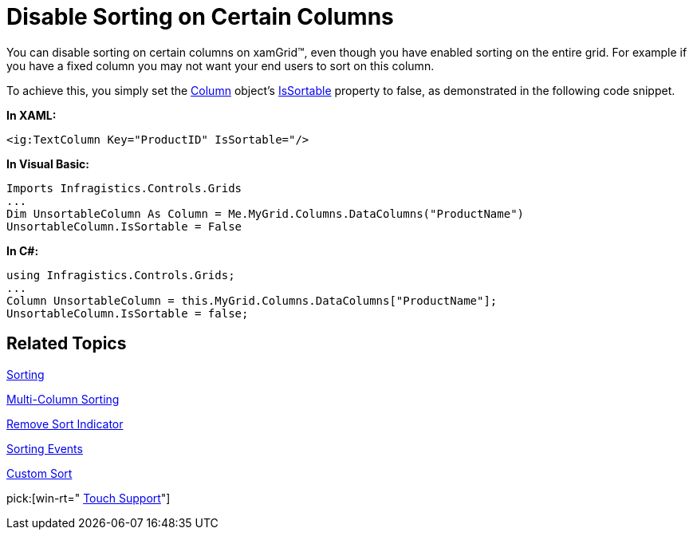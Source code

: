 ﻿////

|metadata|
{
    "name": "xamgrid-disable-sorting-on-certain-columns",
    "controlName": ["xamGrid"],
    "tags": ["Grids","How Do I","Sorting"],
    "guid": "{1879CFB0-7008-480D-906B-EFF656DE7ECD}",  
    "buildFlags": [],
    "createdOn": "2016-05-25T18:21:55.6871857Z"
}
|metadata|
////

= Disable Sorting on Certain Columns

You can disable sorting on certain columns on xamGrid™, even though you have enabled sorting on the entire grid. For example if you have a fixed column you may not want your end users to sort on this column.

To achieve this, you simply set the link:{ApiPlatform}controls.grids.xamgrid.v{ProductVersion}~infragistics.controls.grids.column.html[Column] object’s link:{ApiPlatform}controls.grids.xamgrid.v{ProductVersion}~infragistics.controls.grids.column~issortable.html[IsSortable] property to false, as demonstrated in the following code snippet.

*In XAML:*

----
<ig:TextColumn Key="ProductID" IsSortable="/>
----

*In Visual Basic:*

----
Imports Infragistics.Controls.Grids
...
Dim UnsortableColumn As Column = Me.MyGrid.Columns.DataColumns("ProductName")
UnsortableColumn.IsSortable = False
----

*In C#:*

----
using Infragistics.Controls.Grids;
...
Column UnsortableColumn = this.MyGrid.Columns.DataColumns["ProductName"];
UnsortableColumn.IsSortable = false;
----

== *Related Topics*

link:xamgrid-sorting.html[Sorting]

link:xamgrid-multi-column-sorting.html[Multi-Column Sorting]

link:xamgrid-remove-sort-indicator.html[Remove Sort Indicator]

link:xamgrid-sorting-events.html[Sorting Events]

link:xamgrid-custom-sort.html[Custom Sort]

pick:[win-rt=" link:bb45cdbe-7149-49bc-a63a-1a77676c6986[Touch Support]"]